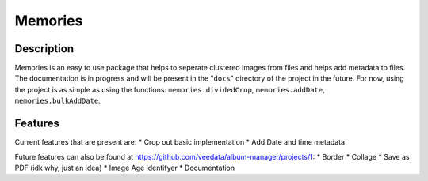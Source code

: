 ======
Memories
======


Description
------

Memories is an easy to use package that helps to seperate clustered images from files and helps add metadata to files. The documentation is in progress and will be present in the "``docs``" directory of the project in the future. For now, using the project is as simple as using the functions: ``memories.dividedCrop``, ``memories.addDate``, ``memories.bulkAddDate``.


Features
------

Current features that are present are: 
*  Crop out basic implementation
*  Add Date and time metadata 

Future features can also be found at https://github.com/veedata/album-manager/projects/1:
*  Border
*  Collage
*  Save as PDF (idk why, just an idea)
*  Image Age identifyer
*  Documentation

